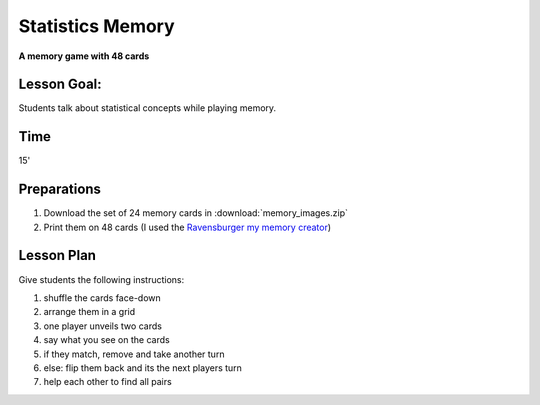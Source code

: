 
Statistics Memory
=================

**A memory game with 48 cards**

.. figure:: stats_memory.png


Lesson Goal:
------------

Students talk about statistical concepts while playing memory.

Time
----

15'

Preparations
------------

1. Download the set of 24 memory cards in :download:`memory_images.zip`
2. Print them on 48 cards (I used the `Ravensburger my memory creator <https://www.myravensburger.com/>`__)

Lesson Plan
-----------

Give students the following instructions:

1. shuffle the cards face-down
2. arrange them in a grid
3. one player unveils two cards
4. say what you see on the cards
5. if they match, remove and take another turn
6. else: flip them back and its the next players turn
7. help each other to find all pairs 
